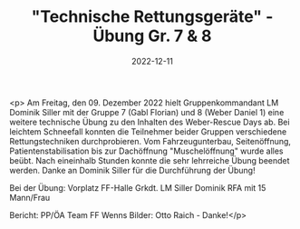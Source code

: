 #+TITLE: "Technische Rettungsgeräte" - Übung Gr. 7 & 8
#+DATE: 2022-12-11
#+FACEBOOK_URL: https://facebook.com/ffwenns/posts/8545941852147531

<p>
Am Freitag, den 09. Dezember 2022 hielt Gruppenkommandant LM Dominik Siller mit der Gruppe 7 (Gabl Florian) und 8 (Weber Daniel 1) eine weitere technische Übung zu den Inhalten des Weber-Rescue Days ab. Bei leichtem Schneefall konnten die Teilnehmer beider Gruppen verschiedene Rettungstechniken durchprobieren. Vom Fahrzeugunterbau, Seitenöffnung, Patientenstabilisation bis zur Dachöffnung "Muschelöffnung" wurde alles beübt. Nach eineinhalb Stunden konnte die sehr lehrreiche Übung beendet werden. 
Danke an Dominik Siller für die Durchführung der Übung!

Bei der Übung:
Vorplatz FF-Halle
Grkdt. LM Siller Dominik
RFA mit 15 Mann/Frau

Bericht: PP/ÖA Team FF Wenns
Bilder: Otto Raich - Danke!</p>
